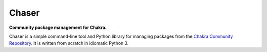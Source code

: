 Chaser
======

**Community package management for Chakra.**

Chaser is a simple command-line tool and Python library for managing
packages from the `Chakra Community Repository`_. It is written from
scratch in idiomatic Python 3.


.. _Chakra Community Repository: http://chakraos.org/ccr
